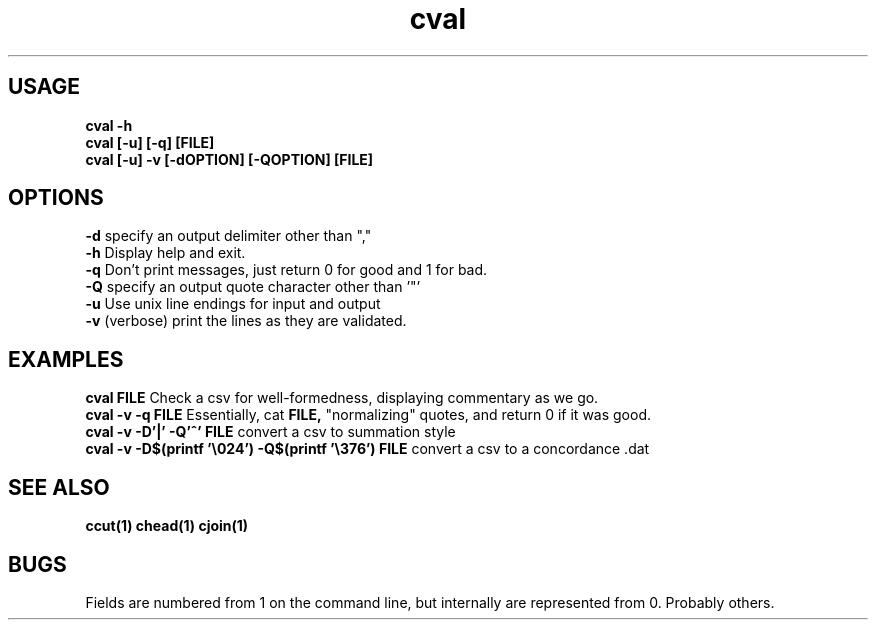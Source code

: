 .TH cval 1 cval\-0.0.1
.SH USAGE
.B cval \-h
.br
.B cval [\-u] [\-q] [FILE]
.br
.B cval [\-u] \-v [\-dOPTION] [\-QOPTION] [FILE]
.SH OPTIONS
.B \-d
specify an output delimiter other than ","
.br
.B \-h
Display help and exit.
.br
.B \-q
Don't print messages,
just return 0 for good and 1 for bad.
.br
.B \-Q
specify an output quote character other than '"'
.br
.B \-u
Use unix line endings for input and output
.br
.B \-v
(verbose) print the lines as they are validated.
.br
.SH EXAMPLES
.B cval FILE 
Check a csv for well\-formedness,
displaying commentary as we go.
.br
.B cval \-v \-q FILE 
Essentially,
cat 
.B FILE,
"normalizing" quotes,
and return 0 if it was good.
.br
.B cval \-v \-D'|' \-Q'^' FILE
convert a csv to summation style
.br
.B cval \-v \-D$(printf '\\\\024') \-Q$(printf '\\\\376') FILE
convert a csv to a concordance .dat 
.SH SEE ALSO
.B ccut(1) chead(1) cjoin(1)
.SH BUGS
Fields are numbered from 1 on the command line,
but internally
are represented from 0.
Probably others.
